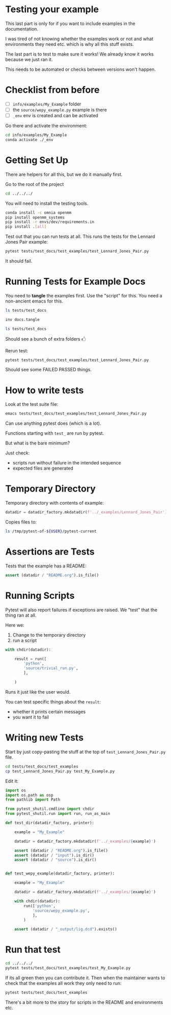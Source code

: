 * Testing your example

This last part is only for if you want to include examples in the
documentation.

I was tired of not knowing whether the examples work or not and what
environments they need etc. which is why all this stuff exists.

The last part is to test to make sure it works! We already know it
works because we just ran it.

This needs to be automated or checks between versions won't happen.

* Checklist from before

- [ ] ~info/examples/My_Example~ folder
- [ ] the ~source/wepy_example.py~ example is there
- [ ] ~_env~ env is created and can be activated

Go there and activate the environment:

#+begin_src bash
cd info/examples/My_Example
conda activate ./_env
#+end_src

* Getting Set Up

There are helpers for all this, but we do it manually first.

Go to the root of the project

#+begin_src bash
cd ../../../
#+end_src

You will need to install the testing tools.

#+begin_src bash
conda install -c omnia openmm
pip install openmm_systems
pip install -r envs/dev/requirements.in
pip install .[all]
#+end_src

Test out that you can run tests at all. This runs the tests for the
Lennard Jones Pair example:

#+begin_src bash
pytest tests/test_docs/test_examples/test_Lennard_Jones_Pair.py
#+end_src

It should fail.


* Running Tests for Example Docs

You need to *tangle* the examples first. Use the "script" for
this. You need a non-ancient emacs for this.

#+begin_src bash
ls tests/test_docs

inv docs.tangle

ls tests/test_docs
#+end_src

Should see a bunch of extra folders 🖒

Rerun test:

#+begin_src bash
pytest tests/test_docs/test_examples/test_Lennard_Jones_Pair.py
#+end_src

Should see some FAILED PASSED things.

* How to write tests

Look at the test suite file:

#+begin_src bash
emacs tests/test_docs/test_examples/test_Lennard_Jones_Pair.py
#+end_src

Can use anything pytest does (which is a lot).

Functions starting with ~test_~ are run by pytest.

But what is the bare minimum?

Just check:

- scripts run without failure in the intended sequence
- expected files are generated

* Temporary Directory

Temporary directory with contents of example:

#+begin_src python
datadir = datadir_factory.mkdatadir(f'../_examples/Lennard_Jones_Pair')
#+end_src

Copies files to:

#+begin_src bash
ls /tmp/pytest-of-${USER}/pytest-current
#+end_src

* Assertions are Tests

Tests that the example has a README:

#+begin_src python
assert (datadir / "README.org").is_file()
#+end_src

* Running Scripts

Pytest will also report failures if exceptions are raised. We "test"
that the thing ran at all.

Here we:

1. Change to the temporary directory
2. run a script

#+begin_src python
      with chdir(datadir):

          result = run([
              'python',
              'source/trivial_run.py',
              ],

          )
#+end_src

Runs it just like the user would.

You can test specific things about the ~result~: 

- whether it prints certain messages
- you want it to fail

* Writing new Tests

Start by just copy-pasting the stuff at the top of
~test_Lennard_Jones_Pair.py~ file.

#+begin_src bash
cd tests/test_docs/test_examples
cp test_Lennard_Jones_Pair.py test_My_Example.py
#+end_src

Edit it:

#+begin_src python
  import os
  import os.path as osp
  from pathlib import Path

  from pytest_shutil.cmdline import chdir
  from pytest_shutil.run import run, run_as_main

  def test_dir(datadir_factory, printer):

      example = "My_Example"

      datadir = datadir_factory.mkdatadir(f'../_examples/{example}')

      assert (datadir / "README.org").is_file()
      assert (datadir / "input").is_dir()
      assert (datadir / "source").is_dir()


  def test_wepy_example(datadir_factory, printer):

      example = "My_Example"

      datadir = datadir_factory.mkdatadir(f'../_examples/{example}')

      with chdir(datadir):
          run(['python',
              'source/wepy_example.py',
              ],
          )

      assert (datadir / "_output/lig.dcd").exists()
#+end_src



* Run that test

#+begin_src bash
cd ../../../
pytest tests/test_docs/test_examples/test_My_Example.py
#+end_src

If its all green then you can contribute it. Then when the maintainer
wants to check that the examples all work they only need to run:

#+begin_src bash
pytest tests/test_docs/test_examples
#+end_src

There's a bit more to the story for scripts in the README and
environments etc.
